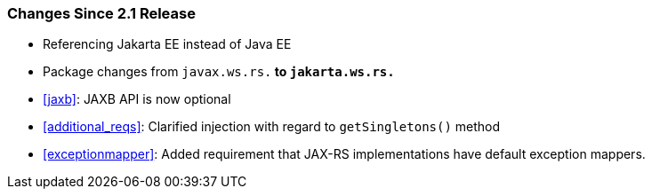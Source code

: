 ////
*******************************************************************
* Copyright (c) 2019, 2020 Eclipse Foundation
*
* This specification document is made available under the terms
* of the Eclipse Foundation Specification License v1.0, which is
* available at https://www.eclipse.org/legal/efsl.php.
*******************************************************************
////

[[changes-since-2.1-release]]
=== Changes Since 2.1 Release

* Referencing Jakarta EE instead of Java EE
* Package changes from `javax.ws.rs.*` to `jakarta.ws.rs.*`
* <<jaxb>>: JAXB API is now optional
* <<additional_reqs>>: Clarified injection with regard to `getSingletons()` method
* <<exceptionmapper>>: Added requirement that JAX-RS implementations have 
default exception mappers.
